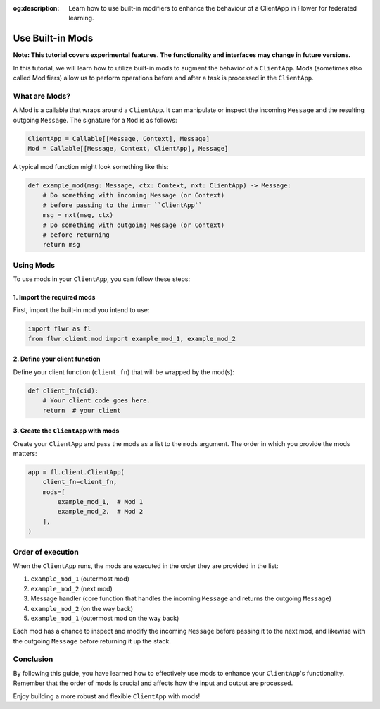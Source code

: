 :og:description: Learn how to use built-in modifiers to enhance the behaviour of a ClientApp in Flower for federated learning.
.. meta::
    :description: Learn how to use built-in modifiers to enhance the behaviour of a ClientApp in Flower for federated learning.

Use Built-in Mods
=================

**Note: This tutorial covers experimental features. The functionality and interfaces may
change in future versions.**

In this tutorial, we will learn how to utilize built-in mods to augment the behavior of
a ``ClientApp``. Mods (sometimes also called Modifiers) allow us to perform operations
before and after a task is processed in the ``ClientApp``.

What are Mods?
--------------

A Mod is a callable that wraps around a ``ClientApp``. It can manipulate or inspect the
incoming ``Message`` and the resulting outgoing ``Message``. The signature for a ``Mod``
is as follows:

.. code-block:: python

    ClientApp = Callable[[Message, Context], Message]
    Mod = Callable[[Message, Context, ClientApp], Message]

A typical mod function might look something like this:

.. code-block:: python

    def example_mod(msg: Message, ctx: Context, nxt: ClientApp) -> Message:
        # Do something with incoming Message (or Context)
        # before passing to the inner ``ClientApp``
        msg = nxt(msg, ctx)
        # Do something with outgoing Message (or Context)
        # before returning
        return msg

Using Mods
----------

To use mods in your ``ClientApp``, you can follow these steps:

1. Import the required mods
~~~~~~~~~~~~~~~~~~~~~~~~~~~

First, import the built-in mod you intend to use:

.. code-block:: python

    import flwr as fl
    from flwr.client.mod import example_mod_1, example_mod_2

2. Define your client function
~~~~~~~~~~~~~~~~~~~~~~~~~~~~~~

Define your client function (``client_fn``) that will be wrapped by the mod(s):

.. code-block:: python

    def client_fn(cid):
        # Your client code goes here.
        return  # your client

3. Create the ``ClientApp`` with mods
~~~~~~~~~~~~~~~~~~~~~~~~~~~~~~~~~~~~~

Create your ``ClientApp`` and pass the mods as a list to the ``mods`` argument. The
order in which you provide the mods matters:

.. code-block:: python

    app = fl.client.ClientApp(
        client_fn=client_fn,
        mods=[
            example_mod_1,  # Mod 1
            example_mod_2,  # Mod 2
        ],
    )

Order of execution
------------------

When the ``ClientApp`` runs, the mods are executed in the order they are provided in the
list:

1. ``example_mod_1`` (outermost mod)
2. ``example_mod_2`` (next mod)
3. Message handler (core function that handles the incoming ``Message`` and returns the
   outgoing ``Message``)
4. ``example_mod_2`` (on the way back)
5. ``example_mod_1`` (outermost mod on the way back)

Each mod has a chance to inspect and modify the incoming ``Message`` before passing it
to the next mod, and likewise with the outgoing ``Message`` before returning it up the
stack.

Conclusion
----------

By following this guide, you have learned how to effectively use mods to enhance your
``ClientApp``'s functionality. Remember that the order of mods is crucial and affects
how the input and output are processed.

Enjoy building a more robust and flexible ``ClientApp`` with mods!
